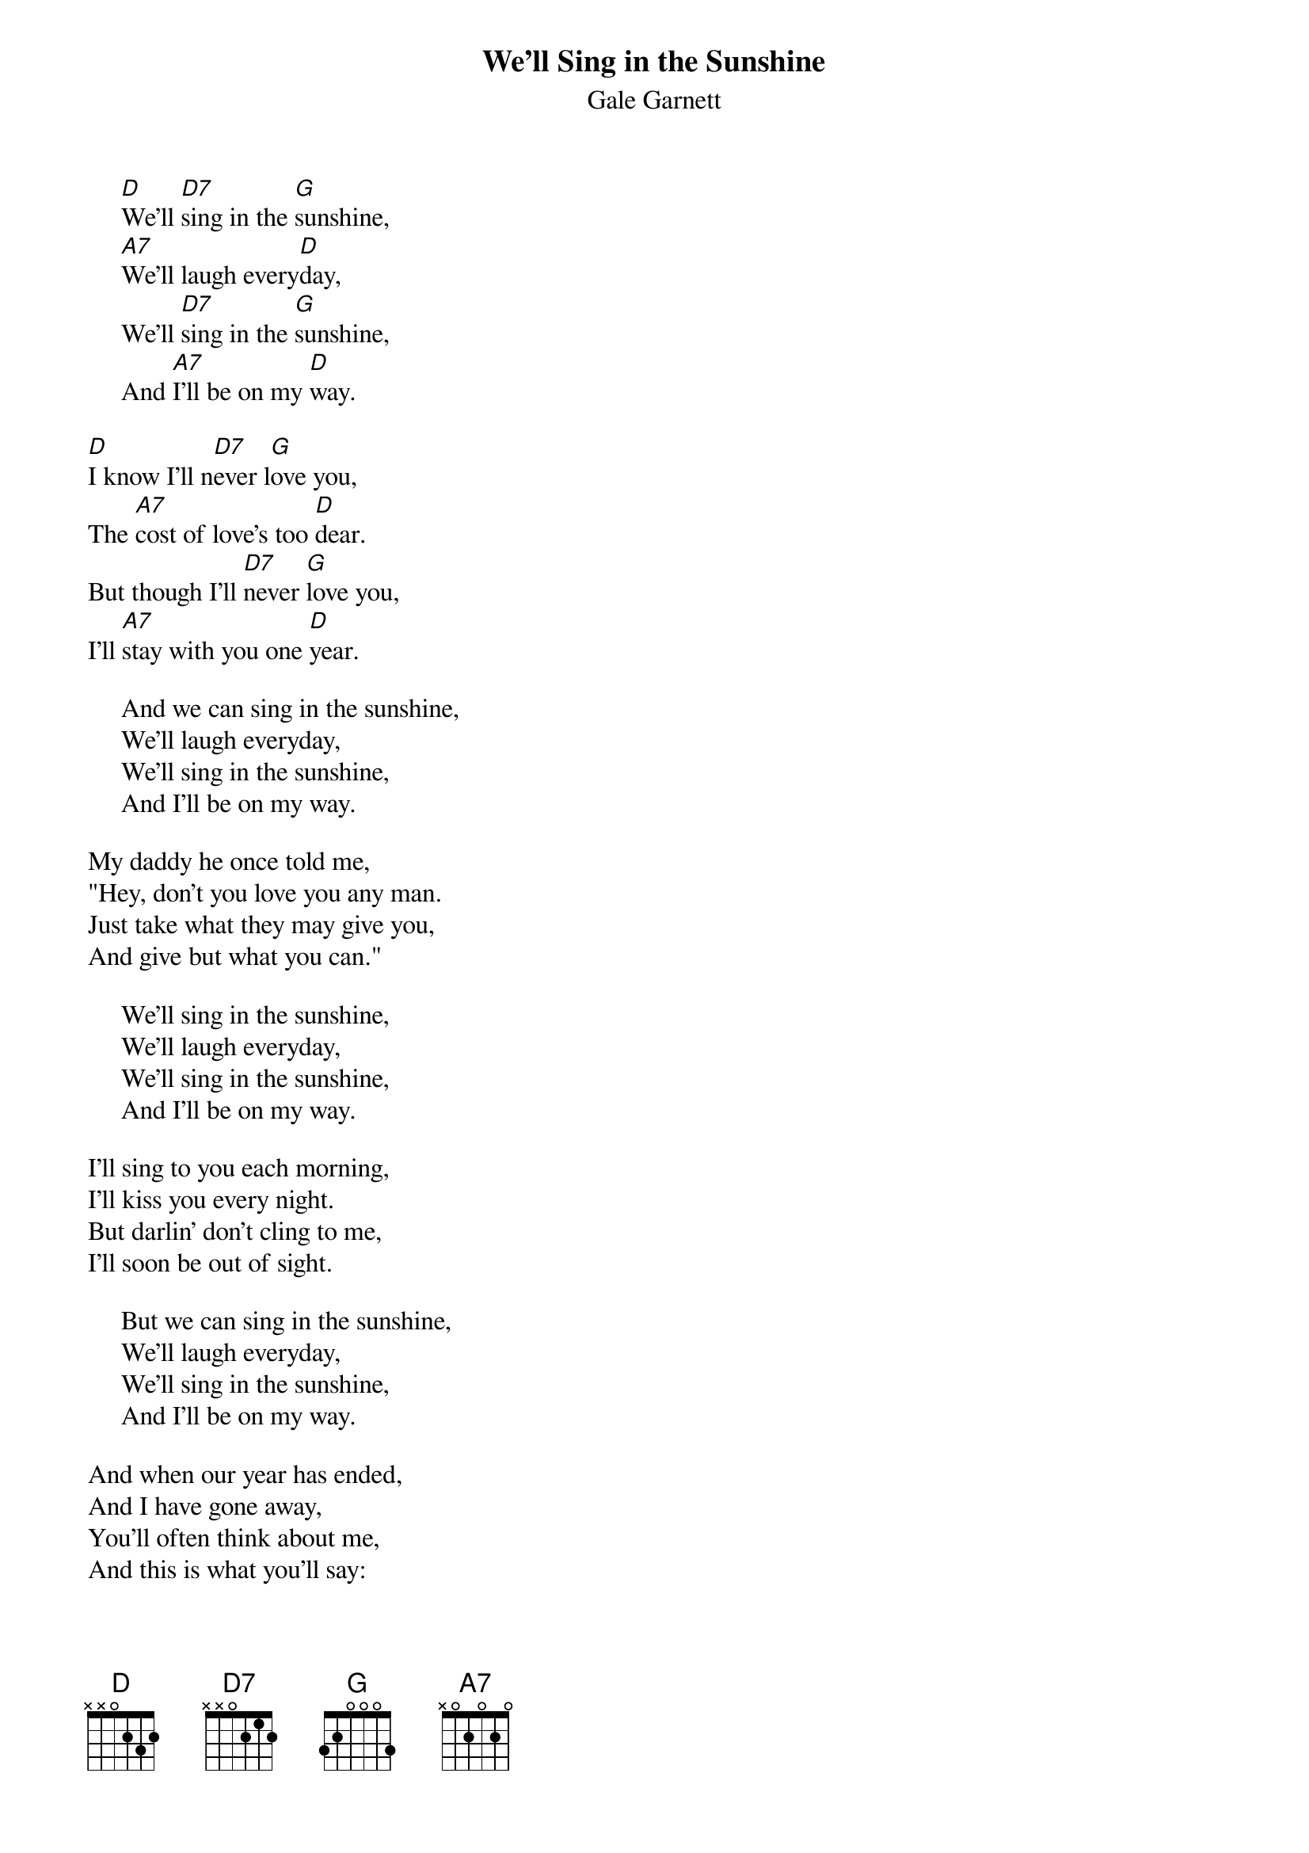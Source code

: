 #009
{title:We'll Sing in the Sunshine}
{st:Gale Garnett}
     [D]We'll [D7]sing in the [G]sunshine,
     [A7]We'll laugh every[D]day,
     We'll [D7]sing in the [G]sunshine,
     And [A7]I'll be on my [D]way.

[D]I know I'll n[D7]ever l[G]ove you,
The [A7]cost of love's too [D]dear.
But though I'll [D7]never [G]love you,
I'll [A7]stay with you one [D]year.

     And we can sing in the sunshine,
     We'll laugh everyday,
     We'll sing in the sunshine,
     And I'll be on my way.

My daddy he once told me,
"Hey, don't you love you any man.
Just take what they may give you,
And give but what you can."

     We'll sing in the sunshine,
     We'll laugh everyday,
     We'll sing in the sunshine,
     And I'll be on my way.

I'll sing to you each morning,
I'll kiss you every night.
But darlin' don't cling to me,
I'll soon be out of sight.

     But we can sing in the sunshine,
     We'll laugh everyday,
     We'll sing in the sunshine,
     And I'll be on my way.

And when our year has ended,
And I have gone away,
You'll often think about me,
And this is what you'll say:

     We sang in the sunshine,
     We laughed everyday,
     We sang in the sunshine,
     And then went on our way.
#
# Submitted to the ftp.nevada.edu:/pub/guitar archives
# by Steve Putz <putz@parc.xerox.com> 
# 7 September 1992
